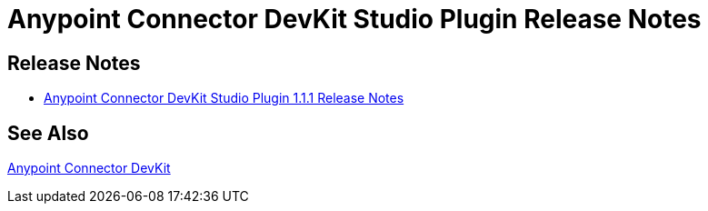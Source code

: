 = Anypoint Connector DevKit Studio Plugin Release Notes
:keywords: release notes

== Release Notes
* link:/release-notes/anypoint-connector-devkit-studio-plugin-1.1.1-release-notes[Anypoint Connector DevKit Studio Plugin 1.1.1 Release Notes]

== See Also

link:/anypoint-connector-devkit/v/3.7[Anypoint Connector DevKit]
